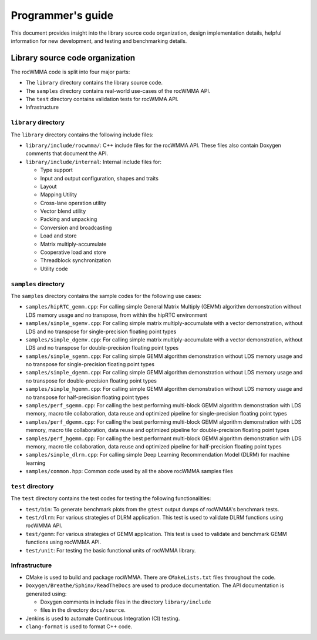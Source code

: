 .. meta::
   :description: C++ library for accelerating mixed precision matrix multiply-accumulate operations
    leveraging specialized GPU matrix cores on AMD's latest discrete GPUs
   :keywords: rocWMMA, ROCm, library, API, tool

.. _programmers-guide:

===================
Programmer's guide
===================

This document provides insight into the library source code organization, design implementation details, helpful information for new development, and testing and benchmarking details.

--------------------------------
Library source code organization
--------------------------------

The rocWMMA code is split into four major parts:

- The ``library`` directory contains the library source code.
- The ``samples`` directory contains real-world use-cases of the rocWMMA API.
- The ``test`` directory contains validation tests for rocWMMA API.
- Infrastructure

``library`` directory
^^^^^^^^^^^^^^^^^^^^^^^

The ``library`` directory contains the following include files:

- ``library/include/rocwmma/``: C++ include files for the rocWMMA API. These files also contain Doxygen comments that document the API.

- ``library/include/internal``: Internal include files for:

  - Type support
  - Input and output configuration, shapes and traits
  - Layout
  - Mapping Utility
  - Cross-lane operation utility
  - Vector blend utility
  - Packing and unpacking
  - Conversion and broadcasting
  - Load and store
  - Matrix multiply-accumulate
  - Cooperative load and store
  - Threadblock synchronization
  - Utility code

``samples`` directory
^^^^^^^^^^^^^^^^^^^^^^^

The ``samples`` directory contains the sample codes for the following use cases:

- ``samples/hipRTC_gemm.cpp``: For calling simple General Matrix Multiply (GEMM) algorithm demonstration without LDS memory usage and no transpose, from within the hipRTC environment

- ``samples/simple_sgemv.cpp``: For calling simple matrix multiply-accumulate with a vector demonstration, without LDS and no transpose for single-precision floating point types

- ``samples/simple_dgemv.cpp``: For calling simple matrix multiply-accumulate with a vector demonstration, without LDS and no transpose for double-precision floating point types

- ``samples/simple_sgemm.cpp``: For calling simple GEMM algorithm demonstration without LDS memory usage and no transpose for single-precision floating point types

- ``samples/simple_dgemm.cpp``: For calling simple GEMM algorithm demonstration without LDS memory usage and no transpose for double-precision floating point types

- ``samples/simple_hgemm.cpp``: For calling simple GEMM algorithm demonstration without LDS memory usage and no transpose for half-precision floating point types

- ``samples/perf_sgemm.cpp``: For calling the best performing multi-block GEMM algorithm demonstration with LDS memory, macro tile collaboration, data reuse and optimized pipeline for single-precision floating point types

- ``samples/perf_dgemm.cpp``: For calling the best performing multi-block GEMM algorithm demonstration with LDS memory, macro tile collaboration, data reuse and optimized pipeline for double-precision floating point types

- ``samples/perf_hgemm.cpp``: For calling the best performant multi-block GEMM algorithm demonstration with LDS memory, macro tile collaboration, data reuse and optimized pipeline for half-precision floating point types

- ``samples/simple_dlrm.cpp``: For calling simple Deep Learning Recommendation Model (DLRM) for machine learning

- ``samples/common.hpp``: Common code used by all the above rocWMMA samples files

``test`` directory
^^^^^^^^^^^^^^^^^^^^^^^

The ``test`` directory contains the test codes for testing the following functionalities:

- ``test/bin``: To generate benchmark plots from the ``gtest`` output dumps of rocWMMA's benchmark tests.

- ``test/dlrm``: For various strategies of DLRM application. This test is used to validate DLRM functions using rocWMMA API.

- ``test/gemm``: For various strategies of GEMM application. This test is used to validate and benchmark GEMM functions using rocWMMA API.

- ``test/unit``: For testing the basic functional units of rocWMMA library.

Infrastructure
^^^^^^^^^^^^^^

- CMake is used to build and package rocWMMA. There are ``CMakeLists.txt`` files throughout the code.

- ``Doxygen/Breathe/Sphinx/ReadTheDocs`` are used to produce documentation. The API documentation is generated using:

  - Doxygen comments in include files in the directory ``library/include``
  - files in the directory ``docs/source``.

- Jenkins is used to automate Continuous Integration (CI) testing.

- ``clang-format`` is used to format C++ code.
